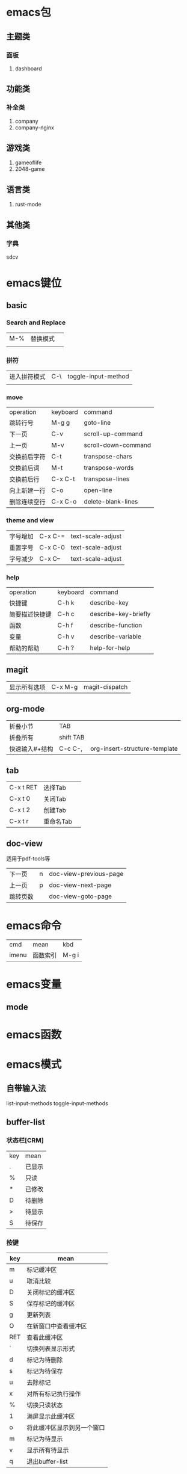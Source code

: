 * emacs包
** 主题类
*** 面板
1. dashboard
** 功能类
*** 补全类
1. company
2. company-nginx
** 游戏类
1. gameoflife
2. 2048-game   

** 语言类
1. rust-mode




** 其他类
*** 字典
sdcv
* emacs键位
** basic
*** Search and Replace
| M-% | 替换模式  |   |
|     |   |   |
*** 拼符
| 进入拼符模式 | C-\ | toggle-input-method |
|           |     |                     |
*** move
| operation | keyboard | command             |
| 跳转行号    | M-g g    | goto-line           |
| 下一页      | C-v      | scroll-up-command   |
| 上一页      | M-v      | scroll-down-command |
| 交换前后字符 | C-t      | transpose-chars     |
| 交换前后词  | M-t      | transpose-words     |
| 交换前后行  | C-x C-t  | transpose-lines     |
| 向上新建一行 | C-o      | open-line           |
| 删除连续空行 | C-x C-o  | delete-blank-lines  |

*** theme and view
| 字号增加 | C-x C-= | text-scale-adjust |
| 重置字号 | C-x C-0 | text-scale-adjust |
| 字号减少 | C-x C-- | text-scale-adjust |

*** help
| operation   | keyboard | command              |
| 快捷键        | C-h k    | describe-key         |
| 简要描述快捷键 | C-h c    | describe-key-briefly |
| 函数         | C-h f    | describe-function    |
| 变量         | C-h v    | describe-variable    |
| 帮助的帮助    | C-h ?    | help-for-help        |
** magit
| 显示所有选项 | C-x M-g | magit-dispatch |
** org-mode
| 折叠小节      | TAB       |   |
| 折叠所有      | shift TAB |   |
| 快速输入#+结构 | C-c C-,   | org-insert-structure-template |
** tab
| C-x t RET | 选择Tab |   |
| C-x t 0   | 关闭Tab |   |
| C-x t 2   | 创建Tab |   |
| C-x t r   | 重命名Tab |   |
** doc-view
适用于pdf-tools等
| 下一页   | n | doc-view-previous-page |
| 上一页   | p | doc-view-next-page     |
| 跳转页数 |   | doc-view-goto-page     |
* emacs命令
| cmd   | mean | kbd |
| imenu | 函数索引  |M-g i |
* emacs变量
** mode
* emacs函数
* emacs模式
** 自带输入法
list-input-methods
toggle-input-methods
** buffer-list
*** 状态栏[CRM]
| key | mean |
| .   | 已显示 |
| %   | 只读  |
| *   | 已修改 |
| D   | 待删除 |
| >   | 待显示 |
| S   | 待保存 |

*** 按键
| key | mean                  |
|-----+-----------------------|
| m   | 标记缓冲区              |
| u   | 取消比较                |
| D   | 关闭标记的缓冲区         |
| S   | 保存标记的缓冲区         |
| g   | 更新列表                |
| O   | 在新窗口中查看缓冲区      |
| RET | 查看此缓冲区             |
| `   | 切换列表显示形式         |
| d   | 标记为待删除             |
| s   | 标记为待保存             |
| u   | 去除标记                |
| x   | 对所有标记执行操作        |
| %   | 切换只读状态             |
| 1   | 满屏显示此缓冲区         |
| o   | 将此缓冲区显示到另一个窗口 |
| m   | 标记为待显示             |
| v   | 显示所有待显示           |
| q   | 退出buffer-list        |

delete-selection-mode 直接替换选择区
global-display-line-numbers-mode 'open 全局行号

** ibuffer
*** 设置
(global-set-key (kbd "C-x C-b") 'ibuffer)
*** 命令
**** 筛选
| /m   | 基于mode分组筛选     |   |
| /g   | 根据筛选结果创建分组  |   |
| //   | 回到全部列表         |   |
| /n   | 基于name分组筛选     |   |
| /c   | 根据内容分组筛选     |   |
| /f   | 基于filename分组筛选 |   |
| />   | 基于buffer size筛选 |   |
| /<   | 基于buffer size筛选 |   |
| /\   | 删除所有分组         |   |
| /SPC | 根据提示筛选         |   |
| /S   | 保存现有分组         |   |
| /R   | 恢复保存分组         |   |
| /X   | 删除保存分组            |   |

**** 被标记的buffer

| D     | 删除标记的buffer      |   |
| S     | 保存标记的buffer      |   |
| v     | 查看标记的buffer      |   |
| T     | 切换标记的buffer为只读 |   |
| x     | 关闭所有被标记的buffer |   |
| A/RET | 查看此buffer          |   |

**** 用于标记
| m   | 标记         |   |
| t   | 取消所有标记   |   |
| u   | 取消标记      |   |
| * u | 标记所有未保存 |   |
| * r | 标记所有只读      |   |
** Dired 
*** keyboard
| key   | mean             | command                  |
| C-x d | 启动dired         | dired                    |
| C     | 复制文件           | dired-do-copy            |
| d     | 标记待删除         | dired-flag-file-deletion |
| f     | 编辑此文件         | dired-find-file          |
| g     | 更新目录           | revert-buffer            |
| q     | 退出dired         | dired-quit               |
| R     | 重命名文件         | dired-do-rename          |
| u     | 去掉待操作标记      | dired-unmark             |
| x     | 删除所有被标记的文件 | dired-do-flagged-delete  |
| Z     | 压缩与解压         | dired-do-compress        |
| >     | 下一个目录         | dired-next-dirline       |
| <     | 上一个目录         | dired-prev-dirline       |




** flymake-mode
** winner-mode
** flyspell

